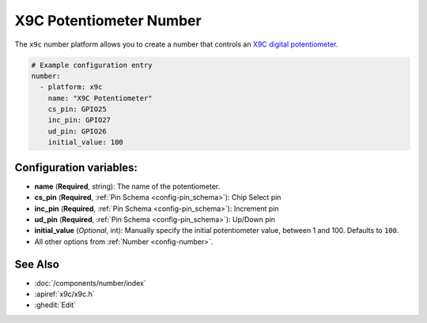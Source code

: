 X9C Potentiometer Number
========================

.. seo::
    :description: Instructions for setting up a X9C digital potentiometer with ESPHome.
    :image: description.svg

The ``x9c`` number platform allows you to create a number that controls an `X9C digital potentiometer <https://4donline.ihs.com/images/VipMasterIC/IC/RNCC/RNCC-S-A0010771724/RNCC-S-A0010813887-1.pdf?hkey=6D3A4C79FDBF58556ACFDE234799DDF0>`__.

.. figure:: images/x9c.jpg
    :align: center
    :width: 70.0%

.. code-block:: yaml

    # Example configuration entry
    number:
      - platform: x9c
        name: "X9C Potentiometer"
        cs_pin: GPIO25
        inc_pin: GPIO27
        ud_pin: GPIO26
        initial_value: 100

Configuration variables:
------------------------

- **name** (**Required**, string): The name of the potentiometer.
- **cs_pin** (**Required**, :ref:`Pin Schema <config-pin_schema>`): Chip Select pin
- **inc_pin** (**Required**, :ref:`Pin Schema <config-pin_schema>`): Increment pin
- **ud_pin** (**Required**, :ref:`Pin Schema <config-pin_schema>`): Up/Down pin
- **initial_value** (*Optional*, int): Manually specify the initial potentiometer value, between 1 and 100. Defaults to ``100``.
- All other options from :ref:`Number <config-number>`.

See Also
--------

- :doc:`/components/number/index`
- :apiref:`x9c/x9c.h`
- :ghedit:`Edit`
